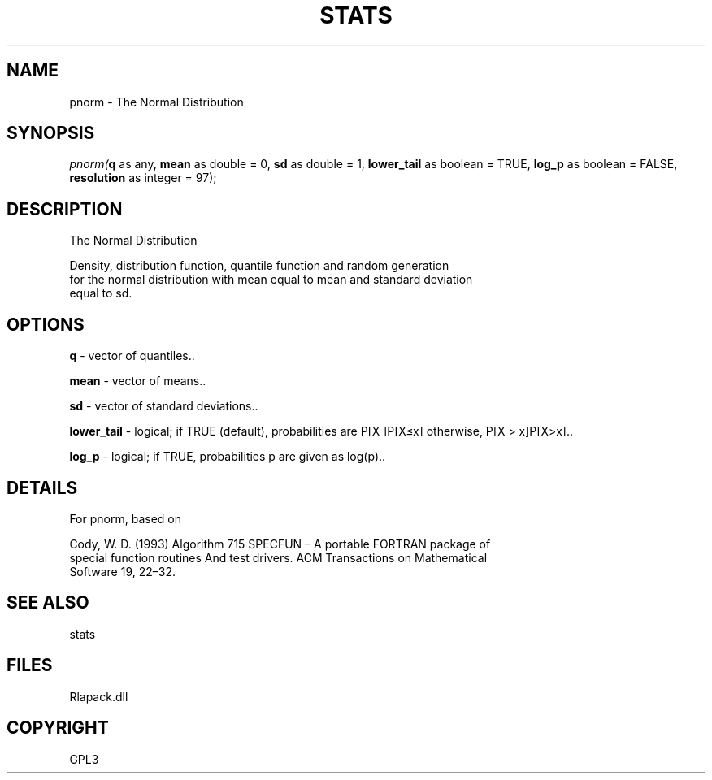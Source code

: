 .\" man page create by R# package system.
.TH STATS 1 2000-Jan "pnorm" "pnorm"
.SH NAME
pnorm \- The Normal Distribution
.SH SYNOPSIS
\fIpnorm(\fBq\fR as any, 
\fBmean\fR as double = 0, 
\fBsd\fR as double = 1, 
\fBlower_tail\fR as boolean = TRUE, 
\fBlog_p\fR as boolean = FALSE, 
\fBresolution\fR as integer = 97);\fR
.SH DESCRIPTION
.PP
The Normal Distribution
 
 Density, distribution function, quantile function and random generation 
 for the normal distribution with mean equal to mean and standard deviation 
 equal to sd.
.PP
.SH OPTIONS
.PP
\fBq\fB \fR\- vector of quantiles.. 
.PP
.PP
\fBmean\fB \fR\- vector of means.. 
.PP
.PP
\fBsd\fB \fR\- vector of standard deviations.. 
.PP
.PP
\fBlower_tail\fB \fR\- logical; if TRUE (default), probabilities are P[X \le x]P[X≤x] otherwise, P[X > x]P[X>x].. 
.PP
.PP
\fBlog_p\fB \fR\- logical; if TRUE, probabilities p are given as log(p).. 
.PP
.SH DETAILS
.PP
For pnorm, based on
 
 Cody, W. D. (1993) Algorithm 715 SPECFUN – A portable FORTRAN package of 
 special function routines And test drivers. ACM Transactions on Mathematical 
 Software 19, 22–32.
.PP
.SH SEE ALSO
stats
.SH FILES
.PP
Rlapack.dll
.PP
.SH COPYRIGHT
GPL3
